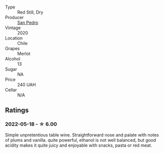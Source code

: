 #+attr_html: :class wine-main-image
[[file:/images/c4/1d60a7-b441-43cb-8d8a-ca05fed8b2b4/2022-05-20-08-38-42-0B289E70-A100-4E60-A1EA-EE33FB59C21E-1-105-c@512.webp]]

- Type :: Red Still, Dry
- Producer :: [[barberry:/producers/1dc2cf9e-9933-46a8-9b6e-4c6cd5a6b0ea][San Pedro]]
- Vintage :: 2020
- Location :: Chile
- Grapes :: Merlot
- Alcohol :: 13
- Sugar :: NA
- Price :: 240 UAH
- Cellar :: N/A

** Ratings

*** 2022-05-18 - ☆ 6.00

Simple unpretentious table wine. Straightforward nose and palate with notes of plums and vanilla. quite powerful, ethanol is not well balanced, but good acidity makes it quite juicy and enjoyable with snacks, pasta or red meat.

